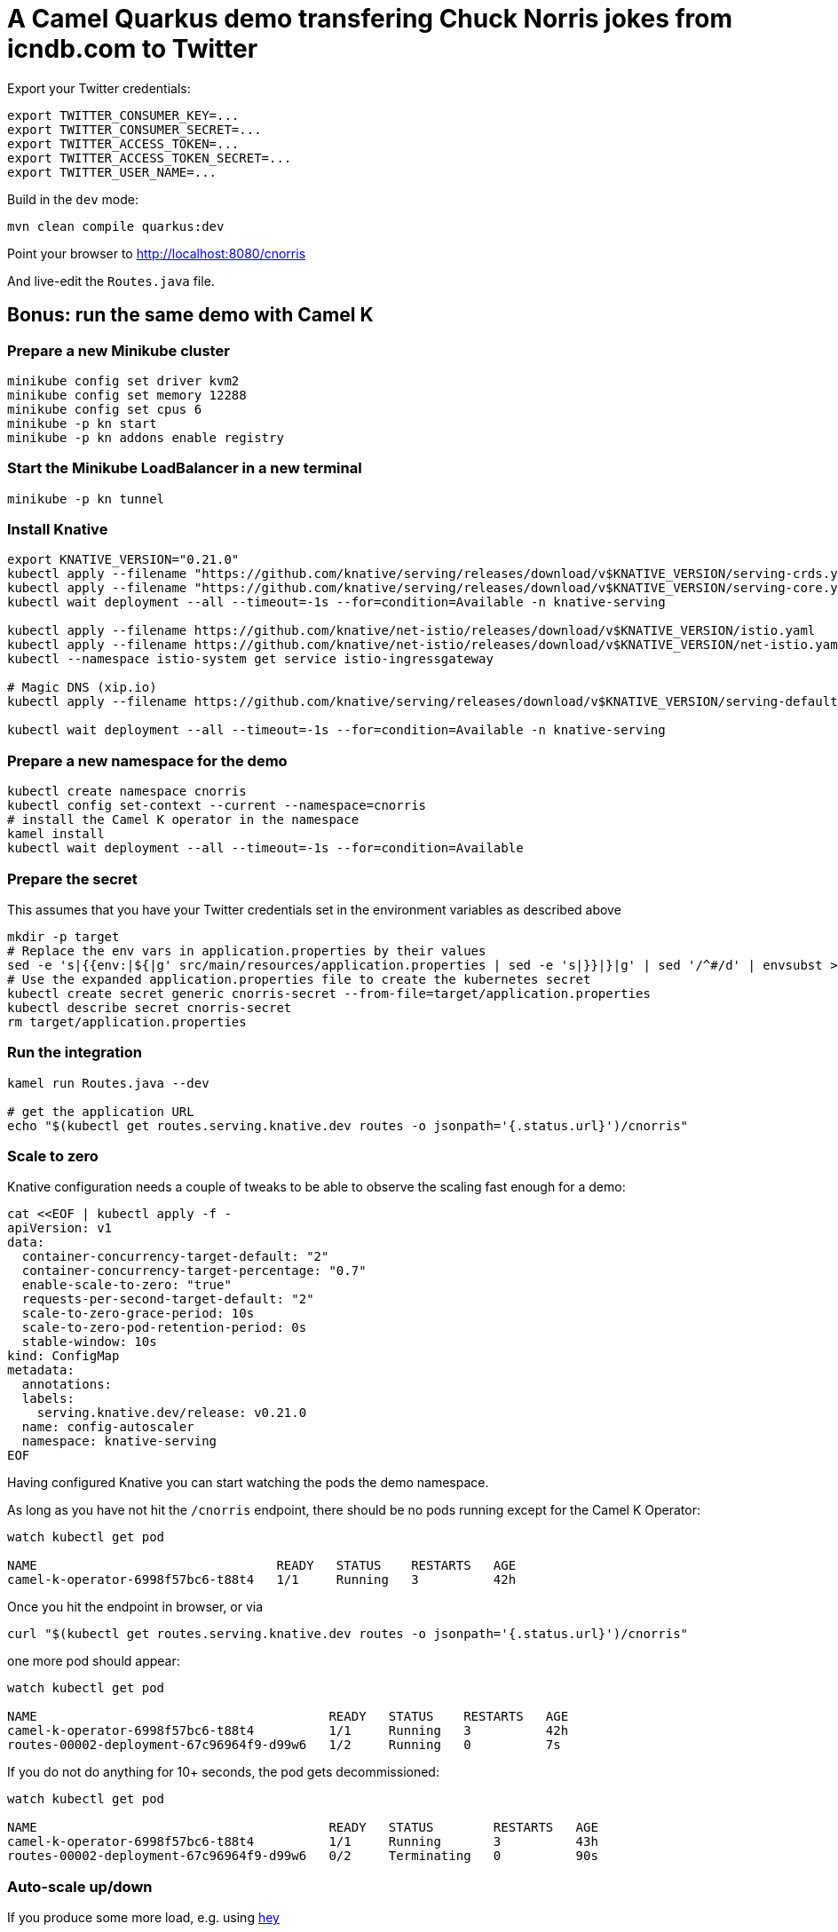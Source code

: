 = A Camel Quarkus demo transfering Chuck Norris jokes from icndb.com to Twitter

Export your Twitter credentials:

[source,shell]
----
export TWITTER_CONSUMER_KEY=...
export TWITTER_CONSUMER_SECRET=...
export TWITTER_ACCESS_TOKEN=...
export TWITTER_ACCESS_TOKEN_SECRET=...
export TWITTER_USER_NAME=...
----

Build in the `dev` mode:

[source,shell]
----
mvn clean compile quarkus:dev
----

Point your browser to http://localhost:8080/cnorris

And live-edit the `Routes.java` file.


== Bonus: run the same demo with Camel K

=== Prepare a new Minikube cluster

[source,shell]
----
minikube config set driver kvm2
minikube config set memory 12288
minikube config set cpus 6
minikube -p kn start
minikube -p kn addons enable registry
----

=== Start the Minikube LoadBalancer in a new terminal

[source,shell]
----
minikube -p kn tunnel
----

=== Install Knative

[source,shell]
----
export KNATIVE_VERSION="0.21.0"
kubectl apply --filename "https://github.com/knative/serving/releases/download/v$KNATIVE_VERSION/serving-crds.yaml"
kubectl apply --filename "https://github.com/knative/serving/releases/download/v$KNATIVE_VERSION/serving-core.yaml"
kubectl wait deployment --all --timeout=-1s --for=condition=Available -n knative-serving

kubectl apply --filename https://github.com/knative/net-istio/releases/download/v$KNATIVE_VERSION/istio.yaml
kubectl apply --filename https://github.com/knative/net-istio/releases/download/v$KNATIVE_VERSION/net-istio.yaml
kubectl --namespace istio-system get service istio-ingressgateway

# Magic DNS (xip.io)
kubectl apply --filename https://github.com/knative/serving/releases/download/v$KNATIVE_VERSION/serving-default-domain.yaml

kubectl wait deployment --all --timeout=-1s --for=condition=Available -n knative-serving
----

=== Prepare a new namespace for the demo

[source,shell]
----
kubectl create namespace cnorris
kubectl config set-context --current --namespace=cnorris
# install the Camel K operator in the namespace
kamel install
kubectl wait deployment --all --timeout=-1s --for=condition=Available
----

=== Prepare the secret

This assumes that you have your Twitter credentials set in the environment variables as described above

[source,shell]
----
mkdir -p target
# Replace the env vars in application.properties by their values
sed -e 's|{{env:|${|g' src/main/resources/application.properties | sed -e 's|}}|}|g' | sed '/^#/d' | envsubst > target/application.properties
# Use the expanded application.properties file to create the kubernetes secret
kubectl create secret generic cnorris-secret --from-file=target/application.properties
kubectl describe secret cnorris-secret
rm target/application.properties
----

=== Run the integration

[source,shell]
----
kamel run Routes.java --dev

# get the application URL
echo "$(kubectl get routes.serving.knative.dev routes -o jsonpath='{.status.url}')/cnorris"
----


=== Scale to zero

Knative configuration needs a couple of tweaks to be able to observe the scaling fast enough for a demo:

[source,shell]
----
cat <<EOF | kubectl apply -f -
apiVersion: v1
data:
  container-concurrency-target-default: "2"
  container-concurrency-target-percentage: "0.7"
  enable-scale-to-zero: "true"
  requests-per-second-target-default: "2"
  scale-to-zero-grace-period: 10s
  scale-to-zero-pod-retention-period: 0s
  stable-window: 10s
kind: ConfigMap
metadata:
  annotations:
  labels:
    serving.knative.dev/release: v0.21.0
  name: config-autoscaler
  namespace: knative-serving
EOF
----

Having configured Knative you can start watching the pods the demo namespace.

As long as you have not hit the `/cnorris` endpoint, there should be no pods running except for the Camel K Operator:

[source,shell]
----
watch kubectl get pod

NAME                                READY   STATUS    RESTARTS   AGE
camel-k-operator-6998f57bc6-t88t4   1/1     Running   3          42h
----

Once you hit the endpoint in browser, or via

[source,shell]
----
curl "$(kubectl get routes.serving.knative.dev routes -o jsonpath='{.status.url}')/cnorris"
----

one more pod should appear:

[source,shell]
----
watch kubectl get pod

NAME                                       READY   STATUS    RESTARTS   AGE
camel-k-operator-6998f57bc6-t88t4          1/1     Running   3          42h
routes-00002-deployment-67c96964f9-d99w6   1/2     Running   0          7s
----

If you do not do anything for 10+ seconds, the pod gets decommissioned:

[source,shell]
----
watch kubectl get pod

NAME                                       READY   STATUS        RESTARTS   AGE
camel-k-operator-6998f57bc6-t88t4          1/1     Running       3          43h
routes-00002-deployment-67c96964f9-d99w6   0/2     Terminating   0          90s
----

=== Auto-scale up/down

If you produce some more load, e.g. using https://github.com/rakyll/hey#installation[hey]

[source,shell]
----
hey -c 12 -z 5s "$(kubectl get routes.serving.knative.dev routes -o jsonpath='{.status.url}')/cnorris"
----

you should see more pods being spawn to handle the load:

[source,shell]
----
watch kubectl get pod

NAME                                       READY   STATUSE   RESTARTS   AGE
camel-k-operator-6998f57bc6-t88t4          1/1     Running   3          43h
routes-00002-deployment-67c96964f9-2z7mj   1/2     Running   0          5s
routes-00002-deployment-67c96964f9-6fhfj   1/2     Running   0          5s
routes-00002-deployment-67c96964f9-n575l   1/2     Running   0          5s
routes-00002-deployment-67c96964f9-n6jm7   1/2     Running   0          3s
routes-00002-deployment-67c96964f9-p75ss   1/2     Running   0          5s
routes-00002-deployment-67c96964f9-pvw7w   1/2     Running   0          6s
routes-00002-deployment-67c96964f9-s9677   1/2     Running   0          5s
routes-00002-deployment-67c96964f9-shkcs   1/2     Running   0          5s
routes-00002-deployment-67c96964f9-tqpnd   1/2     Running   0          5s
----

